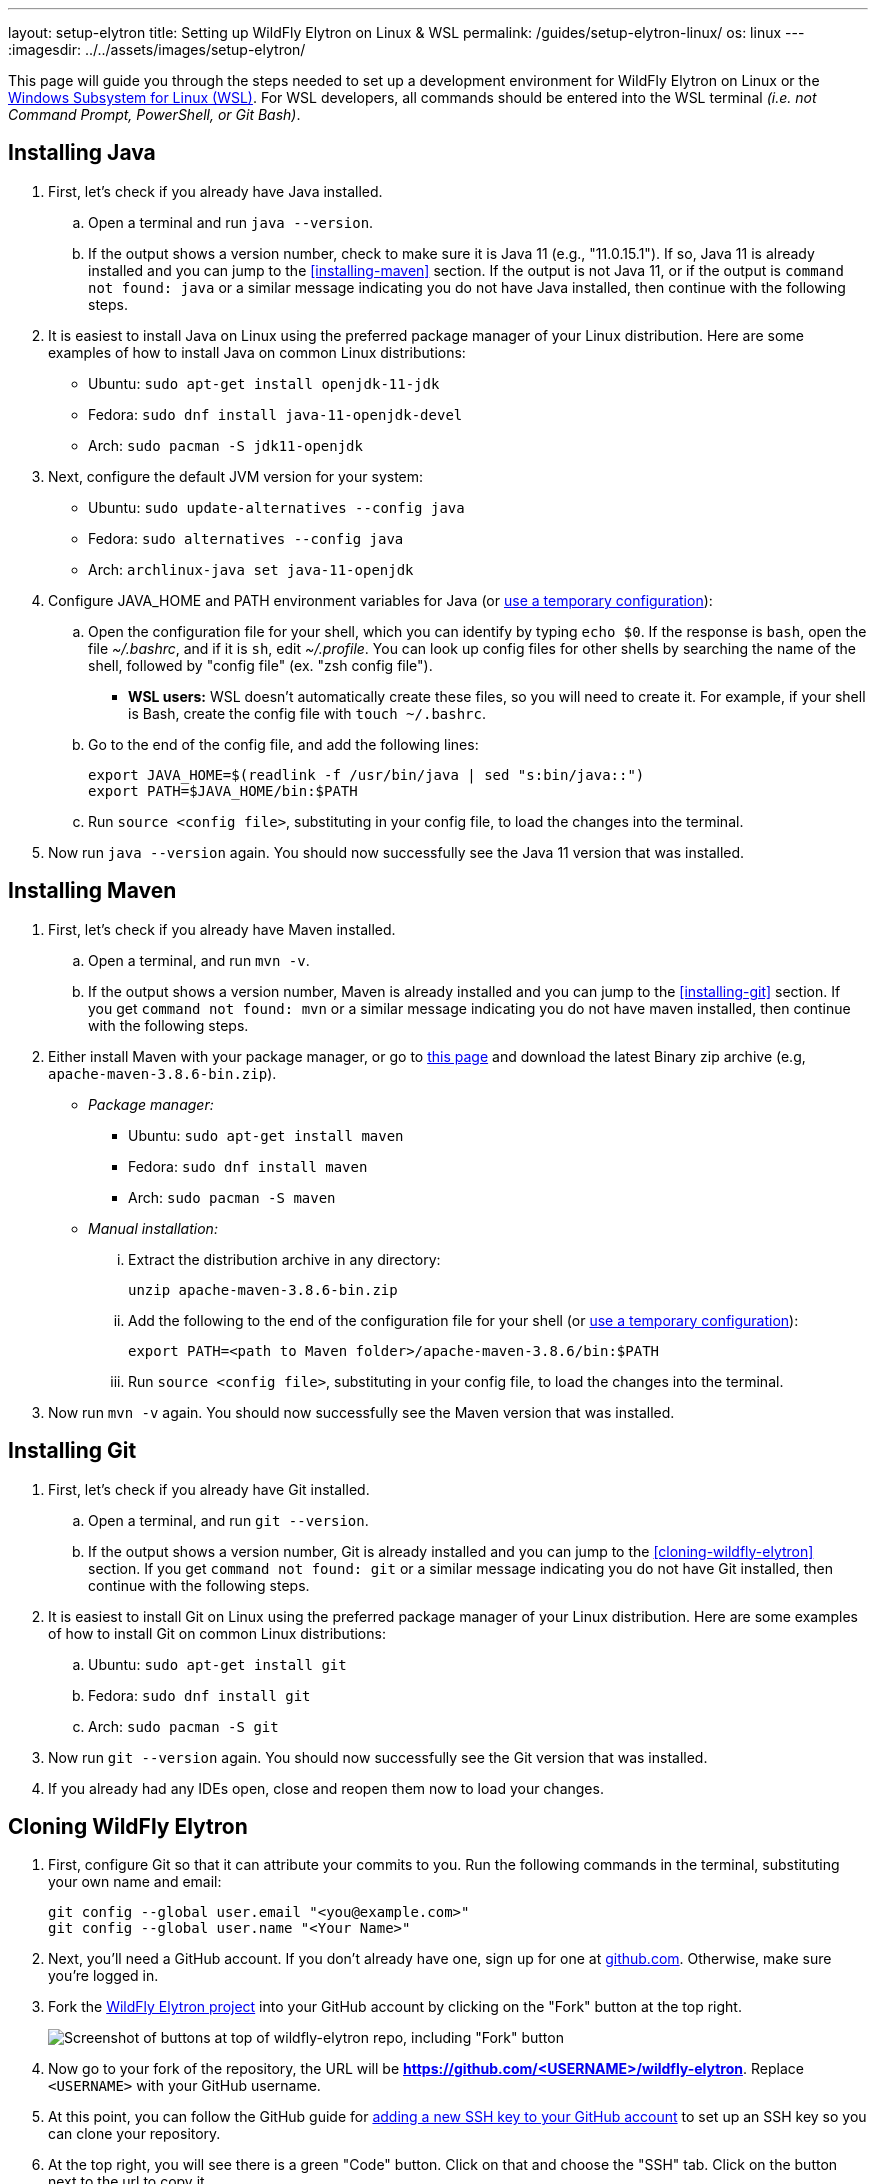 ---
layout: setup-elytron
title: Setting up WildFly Elytron on Linux & WSL
permalink: /guides/setup-elytron-linux/
os: linux
---
:imagesdir: ../../assets/images/setup-elytron/

:toc: macro
:toc-title:

This page will guide you through the steps needed to set up a development environment for WildFly Elytron on Linux or the https://docs.microsoft.com/en-us/windows/wsl/about[Windows Subsystem for Linux (WSL)]. For WSL developers, all commands should be entered into the WSL terminal _(i.e. not Command Prompt, PowerShell, or Git Bash)_.

toc::[]

== Installing Java

. First, let's check if you already have Java installed.
    .. Open a terminal and run `java --version`.
    .. If the output shows a version number, check to make sure it is Java 11 (e.g., "11.0.15.1"). If so, Java 11 is already installed and you can jump to the <<installing-maven>> section. If the output is not Java 11, or if the output is `command not found: java` or a similar message indicating you do not have Java installed, then continue with the following steps.
. It is easiest to install Java on Linux using the preferred package manager of your Linux distribution. Here are some examples of how to install Java on common Linux distributions:
    ** Ubuntu: `sudo apt-get install openjdk-11-jdk`
    ** Fedora: `sudo dnf install java-11-openjdk-devel`
    ** Arch: `sudo pacman -S jdk11-openjdk`
. Next, configure the default JVM version for your system:
    ** Ubuntu: `sudo update-alternatives --config java`
    ** Fedora: `sudo alternatives --config java`
    ** Arch: `archlinux-java set java-11-openjdk`
. Configure JAVA_HOME and PATH environment variables for Java (or link:../restoring-configuration/#temporary-environment-variable-configuration[use a temporary configuration]):
    .. Open the configuration file for your shell, which you can identify by typing `echo $0`. If the response is `bash`, open the file _~/.bashrc_, and if it is `sh`, edit _~/.profile_. You can look up config files for other shells by searching the name of the shell, followed by "config file" (ex. "zsh config file").
        *** *WSL users:* WSL doesn't automatically create these files, so you will need to create it. For example, if your shell is Bash, create the config file with [.nowrap]#`touch ~/.bashrc`#.
    .. Go to the end of the config file, and add the following lines:
+
[source,bash]
----
export JAVA_HOME=$(readlink -f /usr/bin/java | sed "s:bin/java::")
export PATH=$JAVA_HOME/bin:$PATH
----

    .. Run `source <config file>`, substituting in your config file, to load the changes into the terminal.
. Now run `java --version` again. You should now successfully see the Java 11 version that was installed.

== Installing Maven

. First, let's check if you already have Maven installed.
    .. Open a terminal, and run `mvn -v`.
    .. If the output shows a version number, Maven is already installed and you can jump to the <<installing-git>> section. If you get `command not found: mvn` or a similar message indicating you do not have maven installed, then continue with the following steps.
. Either install Maven with your package manager, or go to https://maven.apache.org/download.cgi[this page] and download the latest Binary zip archive (e.g, `apache-maven-3.8.6-bin.zip`).
    ** _Package manager:_
        *** Ubuntu: `sudo apt-get install maven`
        *** Fedora: `sudo dnf install maven`
        *** Arch: `sudo pacman -S maven`
    ** _Manual installation:_
        ... Extract the distribution archive in any directory:
+
[source,bash]
----
unzip apache-maven-3.8.6-bin.zip 
----

        ... Add the following to the end of the configuration file for your shell  (or link:../restoring-configuration/#temporary-environment-variable-configuration[use a temporary configuration]):
+
[source,bash]
----
export PATH=<path to Maven folder>/apache-maven-3.8.6/bin:$PATH
----
        ... Run `source <config file>`, substituting in your config file, to load the changes into the terminal.
. Now run `mvn -v` again. You should now successfully see the Maven version that was installed.

== Installing Git

. First, let's check if you already have Git installed.
    .. Open a terminal, and run `git --version`.
    .. If the output shows a version number, Git is already installed and you can jump to the <<cloning-wildfly-elytron>> section. If you get `command not found: git` or a similar message indicating you do not have Git installed, then continue with the following steps.
. It is easiest to install Git on Linux using the preferred package manager of your Linux distribution. Here are some examples of how to install Git on common Linux distributions:
    .. Ubuntu: `sudo apt-get install git`
    .. Fedora: `sudo dnf install git`
    .. Arch: `sudo pacman -S git`
. Now run `git --version` again. You should now successfully see the Git version that was installed.
. If you already had any IDEs open, close and reopen them now to load your changes.

== Cloning WildFly Elytron

. First, configure Git so that it can attribute your commits to you. Run the following commands in the terminal, substituting your own name and email:
+
[source,bash]
----
git config --global user.email "<you@example.com>"
git config --global user.name "<Your Name>"
----

. Next, you'll need a GitHub account. If you don't already have one, sign up for one at https://github.com/[github.com]. Otherwise, make sure you're logged in.
. Fork the https://github.com/wildfly-security/wildfly-elytron[WildFly Elytron project] into your GitHub account by clicking on the "Fork" button at the top right.
+
[.responsive-img_capped_50-width.text-center]
image::setup-elytron_fork-repo.png['Screenshot of buttons at top of wildfly-elytron repo, including "Fork" button']

. Now go to your fork of the repository, the URL will be *https://github.com/<USERNAME>/wildfly-elytron*. Replace `<USERNAME>` with your GitHub username.
. At this point, you can follow the GitHub guide for https://docs.github.com/en/authentication/connecting-to-github-with-ssh/adding-a-new-ssh-key-to-your-github-account?platform=linux[adding a new SSH key to your GitHub account] to set up an SSH key so you can clone your repository.
. At the top right, you will see there is a green "Code" button. Click on that and choose the "SSH" tab. Click on the button next to the url to copy it.
+
[.responsive-img_capped.text-center]
image::setup-elytron_github-clone.png['Screenshot of options under "Code" button, under HTTPS tab.Default URL is https://github.com//wildfly-elytron.git']

. Open your terminal and navigate to the directory where you want to clone this project. Then enter `git clone [URL]` and replace `[URL]` with the URL you copied in step 6. Now you should see a directory called `wildfly-elytron` that contains the code for the WildFly Elytron project.
. Next, add a remote reference to upstream, for pulling future updates from the source repository. Execute the following command in the terminal:
+
[source,bash]
----
cd wildfly-elytron
git remote add upstream https://github.com/wildfly-security/wildfly-elytron.git
----

== Building WildFly Elytron

. Open your terminal.
. Navigate to the wildfly-elytron project directory and run `mvn clean install`. This will build the project.
. Check out the link:../../getting-started-for-developers/[*Getting Started for Developers guide*] to learn more about the WildFly Elytron project and how to run tests.

== Restoring Configuration

If you need to restore your original system configuration at some point, link:../restoring-configuration/[you can follow the steps here].
